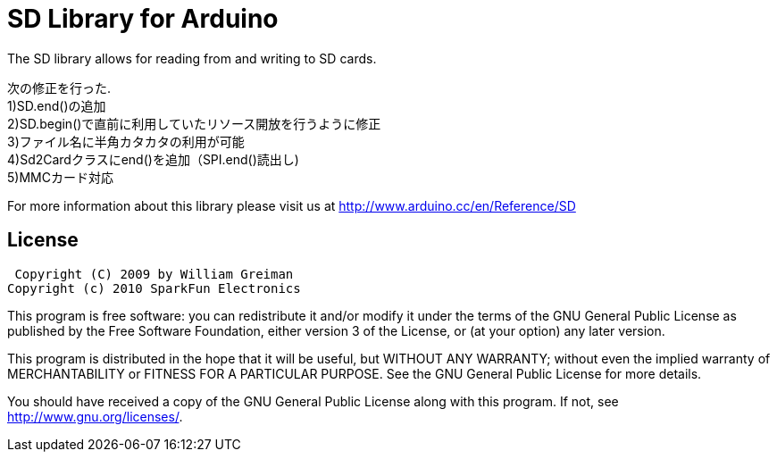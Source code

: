 = SD Library for Arduino =

The SD library allows for reading from and writing to SD cards.

次の修正を行った. +
1)SD.end()の追加 +
2)SD.begin()で直前に利用していたリソース開放を行うように修正 +
3)ファイル名に半角カタカタの利用が可能 +
4)Sd2Cardクラスにend()を追加（SPI.end()読出し) +
5)MMCカード対応 +

For more information about this library please visit us at
http://www.arduino.cc/en/Reference/SD

== License ==

 Copyright (C) 2009 by William Greiman
Copyright (c) 2010 SparkFun Electronics

This program is free software: you can redistribute it and/or modify
it under the terms of the GNU General Public License as published by
the Free Software Foundation, either version 3 of the License, or
(at your option) any later version.

This program is distributed in the hope that it will be useful,
but WITHOUT ANY WARRANTY; without even the implied warranty of
MERCHANTABILITY or FITNESS FOR A PARTICULAR PURPOSE.  See the
GNU General Public License for more details.

You should have received a copy of the GNU General Public License
along with this program.  If not, see <http://www.gnu.org/licenses/>.
